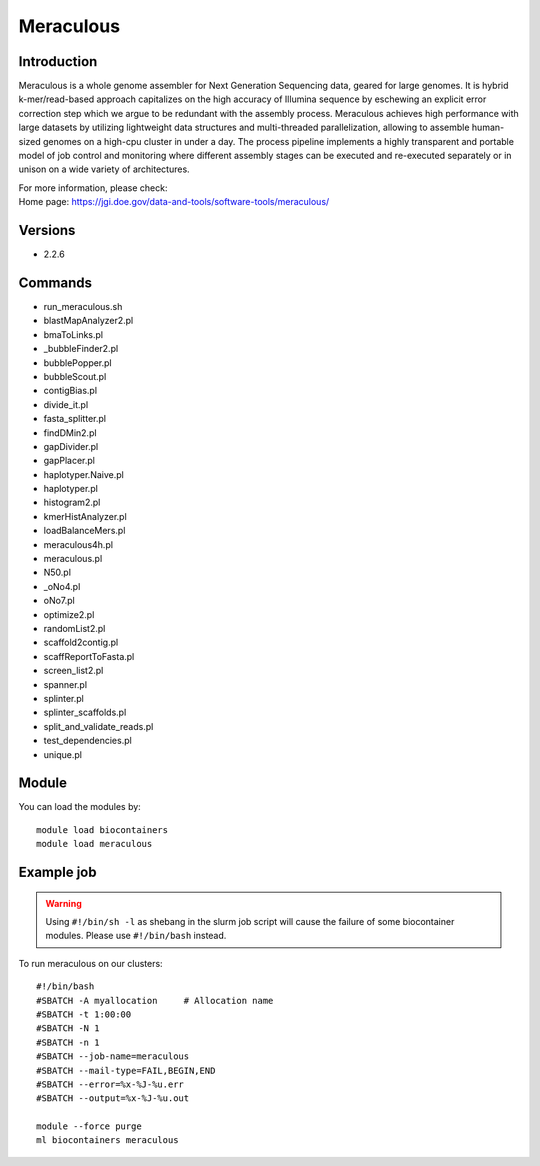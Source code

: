 .. _backbone-label:

Meraculous
==============================

Introduction
~~~~~~~~
Meraculous is a whole genome assembler for Next Generation Sequencing data, geared for large genomes. It is hybrid k-mer/read-based approach capitalizes on the high accuracy of Illumina sequence by eschewing an explicit error correction step which we argue to be redundant with the assembly process. Meraculous achieves high performance with large datasets by utilizing lightweight data structures and multi-threaded parallelization, allowing to assemble human-sized genomes on a high-cpu cluster in under a day. The process pipeline implements a highly transparent and portable model of job control and monitoring where different assembly stages can be executed and re-executed separately or in unison on a wide variety of architectures.


| For more information, please check:
| Home page: https://jgi.doe.gov/data-and-tools/software-tools/meraculous/

Versions
~~~~~~~~
- 2.2.6

Commands
~~~~~~~
- run_meraculous.sh
- blastMapAnalyzer2.pl
- bmaToLinks.pl
- _bubbleFinder2.pl
- bubblePopper.pl
- bubbleScout.pl
- contigBias.pl
- divide_it.pl
- fasta_splitter.pl
- findDMin2.pl
- gapDivider.pl
- gapPlacer.pl
- haplotyper.Naive.pl
- haplotyper.pl
- histogram2.pl
- kmerHistAnalyzer.pl
- loadBalanceMers.pl
- meraculous4h.pl
- meraculous.pl
- N50.pl
- _oNo4.pl
- oNo7.pl
- optimize2.pl
- randomList2.pl
- scaffold2contig.pl
- scaffReportToFasta.pl
- screen_list2.pl
- spanner.pl
- splinter.pl
- splinter_scaffolds.pl
- split_and_validate_reads.pl
- test_dependencies.pl
- unique.pl

Module
~~~~~~~~
You can load the modules by::

    module load biocontainers
    module load meraculous

Example job
~~~~~
.. warning::
    Using ``#!/bin/sh -l`` as shebang in the slurm job script will cause the failure of some biocontainer modules. Please use ``#!/bin/bash`` instead.

To run meraculous on our clusters::

    #!/bin/bash
    #SBATCH -A myallocation     # Allocation name
    #SBATCH -t 1:00:00
    #SBATCH -N 1
    #SBATCH -n 1
    #SBATCH --job-name=meraculous
    #SBATCH --mail-type=FAIL,BEGIN,END
    #SBATCH --error=%x-%J-%u.err
    #SBATCH --output=%x-%J-%u.out

    module --force purge
    ml biocontainers meraculous
